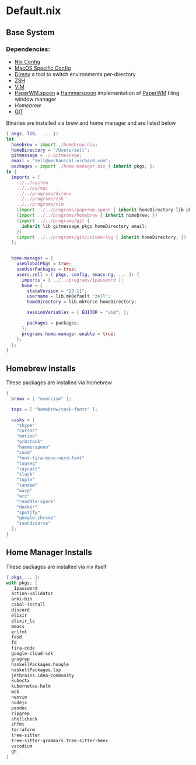 * Default.nix
:PROPERTIES:
:header-args:
:END:

** Base System

*** Dependencies:
- [[file:../../system/README.org][Nix Config]]
- [[file:../../os/mac/README.org][MacOS Specific Config]]
- [[file:../../programs/direnv/README.org][Direnv]] a tool to switch environments per-directory
- [[file:../../programs/zsh/README.org][ZSH]]
- [[file:../../programs/vim/README.org][VIM]]
- [[file:../../programs/paperwm.spoon/README.org][PaperWM.spoon]] a [[https://www.hammerspoon.org/][Hammerspoon]] implementation of [[https://github.com/paperwm/PaperWM][PaperWM]] tiling window manager
- [[Homebrew]]
- [[file:../../programs/git/README.org][GIT]]

Binaries are installed via brew and home manager and are listed below
#+begin_src nix :tangle default.nix
{ pkgs, lib,  ... }:
let
  homebrew = import ./homebrew.nix;
  homeDirectory = "/Users/zell";
  gitmessage = ./.gitmessage;
  email = "zell@mechanical-orchard.com";
  packages = import ./home-manager.nix { inherit pkgs; };
in {
  imports = [
    ../../system
    ../../os/mac
    ../../programs/direnv
    ../../programs/zsh
    ../../programs/vim
    (import ../../programs/paperwm.spoon { inherit homeDirectory lib pkgs; })
    (import ../../programs/homebrew { inherit homebrew; })
    (import ../../programs/git {
      inherit lib gitmessage pkgs homeDirectory email;
    })
    (import ../../programs/git/column-log { inherit homeDirectory; })
  ];


  home-manager = {
    useGlobalPkgs = true;
    useUserPackages = true;
    users.zell = { pkgs, config, emacs-ng, ... }: {
      imports = [ ../../programs/1password ];
      home = {
        stateVersion = "23.11";
        username = lib.mkDefault "zell";
        homeDirectory = lib.mkForce homeDirectory;

        sessionVariables = { EDITOR = "vim"; };

        packages = packages;
      };
      programs.home-manager.enable = true;
    };
  };
}
#+end_src

** Homebrew Installs
These packages are installed via homebrew

#+begin_src nix :tangle ./homebrew.nix
{
  brews = [ "exercism" ];

  taps = [ "homebrew/cask-fonts" ];

  casks = [
    "skype"
    "cursor"
    "notion"
    "orbstack"
    "hammerspoon"
    "zoom"
    "font-fira-mono-nerd-font"
    "logseq"
    "raycast"
    "slack"
    "tuple"
    "tandem"
    "warp"
    "arc"
    "readdle-spark"
    "docker"
    "spotify"
    "google-chrome"
    "soundsource"
  ];
}

#+end_src

** Home Manager Installs
These packages are installed via nix itself

#+begin_src nix :tangle ./home-manager.nix
{ pkgs,... }:
with pkgs; [
  _1password
  action-validator
  anki-bin
  cabal-install
  discord
  elixir
  elixir_ls
  emacs
  erlfmt
  fasd
  fd
  fira-code
  google-cloud-sdk
  gnugrep
  haskellPackages.hoogle
  haskellPackages.lsp
  jetbrains.idea-community
  kubectx
  kubernetes-helm
  mob
  neovim
  nodejs
  pandoc
  ripgrep
  shellcheck
  shfmt
  terraform
  tree-sitter
  tree-sitter-grammars.tree-sitter-heex
  vscodium
  gh
]
#+end_src

